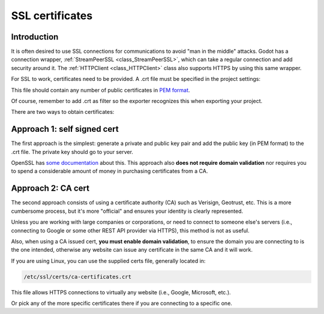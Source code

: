 .. _doc_ssl_certificates:

SSL certificates
================

Introduction
------------

It is often desired to use SSL connections for communications to avoid
"man in the middle" attacks. Godot has a connection wrapper,
:ref:`StreamPeerSSL <class_StreamPeerSSL>`,
which can take a regular connection and add security around it. The
:ref:`HTTPClient <class_HTTPClient>`
class also supports HTTPS by using this same wrapper.

For SSL to work, certificates need to be provided. A .crt file must be
specified in the project settings:

.. image:: img/ssl_certs.png

This file should contain any number of public certificates in
`PEM format <https://en.wikipedia.org/wiki/Privacy-enhanced_Electronic_Mail>`__.

Of course, remember to add .crt as filter so the exporter recognizes
this when exporting your project.

.. image:: img/add_crt.png

There are two ways to obtain certificates:

Approach 1: self signed cert
----------------------------

The first approach is the simplest: generate a private and public
key pair and add the public key (in PEM format) to the .crt file.
The private key should go to your server.

OpenSSL has `some
documentation <https://raw.githubusercontent.com/openssl/openssl/master/doc/HOWTO/keys.txt>`__ about
this. This approach also **does not require domain validation** nor
requires you to spend a considerable amount of money in purchasing
certificates from a CA.

Approach 2: CA cert
-------------------

The second approach consists of using a certificate authority (CA)
such as Verisign, Geotrust, etc. This is a more cumbersome process,
but it's more "official" and ensures your identity is clearly
represented.

Unless you are working with large companies or corporations, or need
to connect to someone else's servers (i.e., connecting to Google or some
other REST API provider via HTTPS), this method is not as useful.

Also, when using a CA issued cert, **you must enable domain
validation**, to ensure the domain you are connecting to is the one
intended, otherwise any website can issue any certificate in the same CA
and it will work.

If you are using Linux, you can use the supplied certs file, generally
located in:

.. code-block:: none

    /etc/ssl/certs/ca-certificates.crt

This file allows HTTPS connections to virtually any website (i.e.,
Google, Microsoft, etc.).

Or pick any of the more specific certificates there if you are
connecting to a specific one.
